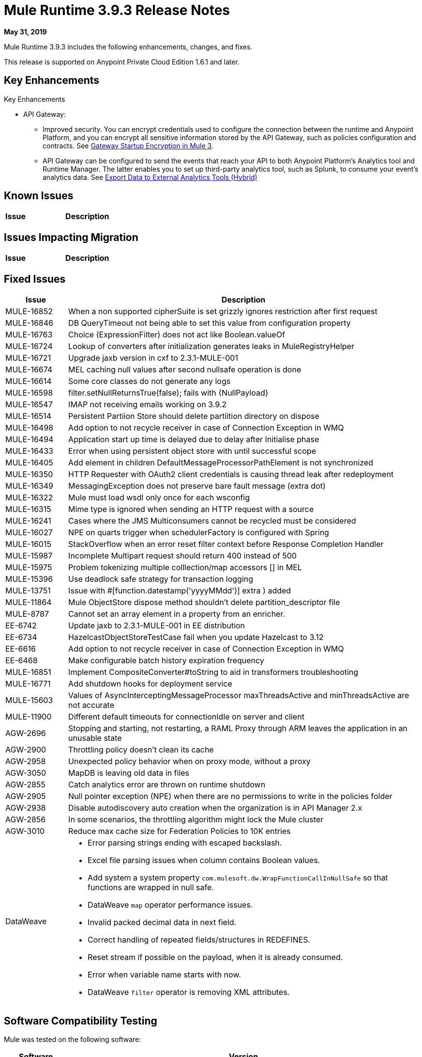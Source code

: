 // Product_Name Version number/date Release Notes
= Mule Runtime 3.9.3 Release Notes
:keywords: mule, 3.9.3, runtime, release notes

*May 31, 2019*

// <All sections are required. If there is nothing to say, then the body text in the section should read, Not applicable.

Mule Runtime 3.9.3 includes the following enhancements, changes, and fixes.

//* <TO_COMPLETE>


This release is supported on Anypoint Private Cloud Edition 1.6.1 and later.

== Key Enhancements

Key Enhancements

//From https://docs.google.com/document/d/1Sxf8exkJ0LXMThomTDKDbm8LhvvVPa3TAP147AwrT9I/edit#
//TODO add links to articles mentioned below

* API Gateway: 
** Improved security. You can encrypt credentials used to configure the connection between the runtime and Anypoint Platform, and you can encrypt all sensitive information stored by the API Gateway, such as policies configuration and contracts. See 
xref:api-manager::api-gateway-encryption-mule3.adoc[Gateway Startup Encryption in Mule 3].
** API Gateway can be configured to send the events that reach your API to both Anypoint Platform's Analytics tool and Runtime Manager. The latter enables you to set up third-party analytics tool, such as Splunk, to consume your event's analytics data. See xref:runtime-manager::sending-data-from-arm-to-external-analytics-software.adoc[Export Data to External Analytics Tools (Hybrid)] 

////
== Changes

* <TO_COMPLETE>
////

== Known Issues

[%header,cols="15a,85a"]
|===
|Issue |Description
|===

== Issues Impacting Migration

[%header,cols="15a,85a"]
|===
|Issue |Description
// <TO COMPLETE>
|===

== Fixed Issues

[%header,cols="15a,85a"]
|===
|Issue |Description
// Fixed Issues
| MULE-16852 | When a non supported cipherSuite is set grizzly ignores restriction after first request
| MULE-16846 | DB QueryTimeout not being able to set this value from configuration property
| MULE-16763 | Choice (ExpressionFilter) does not act like Boolean.valueOf
| MULE-16724 | Lookup of converters after initialization generates leaks in MuleRegistryHelper
| MULE-16721 | Upgrade jaxb version in cxf to 2.3.1-MULE-001
| MULE-16674 | MEL caching null values after second nullsafe operation is done
| MULE-16614 | Some core classes do not generate any logs
| MULE-16598 |  filter.setNullReturnsTrue(false); fails with {NullPayload}
| MULE-16547 | IMAP not receiving emails working on 3.9.2
| MULE-16514 | Persistent Partiion Store should delete partiition directory on dispose
| MULE-16498 | Add option to not recycle receiver in case of Connection Exception in WMQ
| MULE-16494 | Application start up time is delayed due to delay after Initialise phase
| MULE-16433 | Error when using persistent object store with until successful scope
| MULE-16405 | Add element in children DefaultMessageProcessorPathElement is not synchronized
| MULE-16350 | HTTP Requester with OAuth2 client credentials is causing thread leak after redeployment
| MULE-16349 | MessagingException does not preserve bare fault message (extra dot)
| MULE-16322 | Mule must load wsdl only once for each wsconfig
| MULE-16315 | Mime type is ignored when sending an HTTP request with a source
| MULE-16241 | Cases where the JMS Multiconsumers cannot be recycled must be considered
| MULE-16027 | NPE on quarts trigger when schedulerFactory is configured with Spring
| MULE-16015 | StackOverflow when an error reset filter context before Response Completion Handler
| MULE-15987 | Incomplete Multipart request should return 400 instead of 500
| MULE-15975 | Problem tokenizing multiple colllection/map accessors [] in MEL
| MULE-15396 | Use deadlock safe strategy for transaction logging
| MULE-13751 | Issue with #[function.datestamp('yyyyMMdd')] extra ) added
| MULE-11864 | Mule ObjectStore dispose method shouldn't delete partition_descriptor file
| MULE-8787 | Cannot set an array element in a property from an enricher.
| EE-6742 | Update jaxb to 2.3.1-MULE-001 in EE distribution
| EE-6734 | HazelcastObjectStoreTestCase fail when you update Hazelcast to 3.12
| EE-6616 | Add option to not recycle receiver in case of Connection Exception in WMQ
| EE-6468 | Make configurable batch history expiration frequency
//
// -------------------------------
// - Enhancement Request Issues
// -------------------------------
| MULE-16851 | Implement CompositeConverter#toString to aid in transformers troubleshooting
| MULE-16771 | Add shutdown hooks for deployment service
| MULE-15603 | Values of AsyncInterceptingMessageProcessor maxThreadsActive and minThreadsActive are not accurate
| MULE-11900 | Different default timeouts for connectionIdle on server and client
| AGW-2696 | Stopping and starting, not restarting, a RAML Proxy through ARM leaves the application in an unusable state
| AGW-2900 | Throttling policy doesn’t clean its cache
| AGW-2958 | Unexpected policy behavior when on proxy mode, without a proxy
| AGW-3050 | MapDB is leaving old data in files
| AGW-2855 | Catch analytics error are thrown on runtime shutdown
| AGW-2905 | Null pointer exception (NPE) when there are no permissions to write in the policies folder
| AGW-2938 | Disable autodiscovery auto creation when the organization is in API Manager 2.x
| AGW-2856 | In some scenarios, the throttling algorithm might lock the Mule cluster
| AGW-3010 | Reduce max cache size for Federation Policies to 10K entries
//
// -----
// -DataWeave
// -----
| DataWeave a|

* Error parsing strings ending with escaped backslash.
* Excel file parsing issues when column contains Boolean values.
* Add system a system property `com.mulesoft.dw.WrapFunctionCallInNullSafe` so that functions are wrapped in null safe.
* DataWeave `map` operator performance issues.
* Invalid packed decimal data in next field.
* Correct handling of repeated fields/structures in REDEFINES.
* Reset stream if possible on the payload, when it is already consumed.
* Error when variable name starts with now.
* DataWeave `filter` operator is removing XML attributes.
|===

== Software Compatibility Testing

Mule was tested on the following software:

[%header,cols="15a,85a"]
|===
|Software |Version
| JDK | JDK 1.8 (Recommended AdoptJDK)
| OS | MacOS 10.11.x, HP-UX 11i V3, AIX 7.2, Windows 2016 Server, Windows 10, Solaris 11.3, RHEL 7, Ubuntu Server 16.04
| Application Servers | Tomcat 7, Tomcat 8, Weblogic 12c, Wildfly 8, Wildfly 9, Websphere 8, Jetty 8, Jetty 9
| Databases | Oracle 11g, Oracle 12c, MySQL 5.5+, DB2 10, PostgreSQL 9, Derby 10, Microsoft SQL Server 2014
|===

The unified Mule Runtime 3.9.3 and API Gateway is compatible with APIkit 3.9.3.

This version of Mule runtime is bundled with the Runtime Manager Agent plugin version 1.13.0.

// No tickets for the library changes section (tickets with the 'library-version-update' label)
